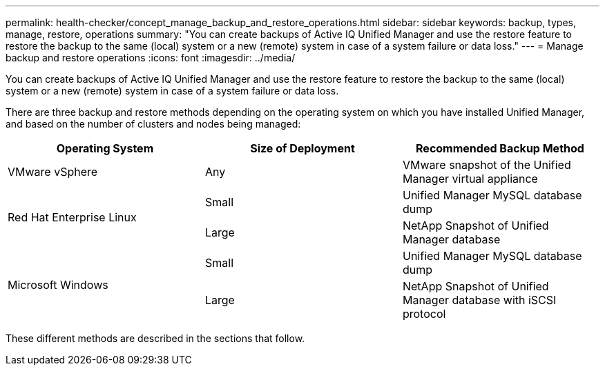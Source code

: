 ---
permalink: health-checker/concept_manage_backup_and_restore_operations.html
sidebar: sidebar
keywords: backup, types, manage, restore, operations
summary: "You can create backups of Active IQ Unified Manager and use the restore feature to restore the backup to the same (local) system or a new (remote) system in case of a system failure or data loss."
---
= Manage backup and restore operations
:icons: font
:imagesdir: ../media/

[.lead]
You can create backups of Active IQ Unified Manager and use the restore feature to restore the backup to the same (local) system or a new (remote) system in case of a system failure or data loss.

There are three backup and restore methods depending on the operating system on which you have installed Unified Manager, and based on the number of clusters and nodes being managed:

[cols="3*",options="header"]
|===
| Operating System| Size of Deployment| Recommended Backup Method
a|
VMware vSphere
a|
Any
a|
VMware snapshot of the Unified Manager virtual appliance
.2+|
Red Hat Enterprise Linux 
a|
Small
a|
Unified Manager MySQL database dump
a|
Large
a|
NetApp Snapshot of Unified Manager database
.2+|
Microsoft Windows
a|
Small
a|
Unified Manager MySQL database dump
a|
Large
a|
NetApp Snapshot of Unified Manager database with iSCSI protocol
|===
These different methods are described in the sections that follow.
// 2024-11-8, OTHERDOC87